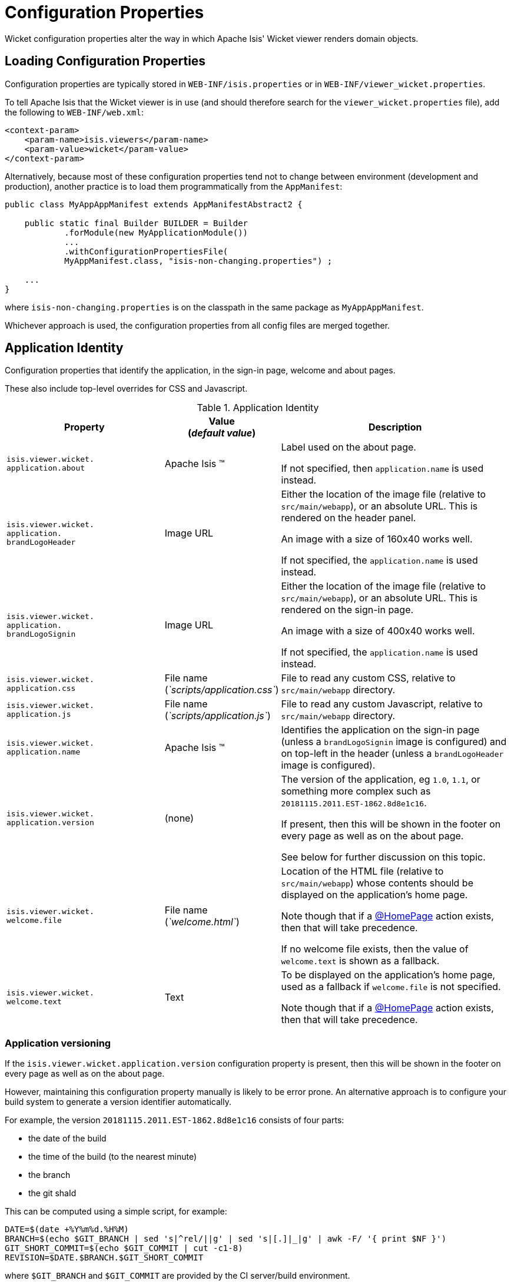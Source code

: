 [[_ugvw_configuration-properties]]
= Configuration Properties
:Notice: Licensed to the Apache Software Foundation (ASF) under one or more contributor license agreements. See the NOTICE file distributed with this work for additional information regarding copyright ownership. The ASF licenses this file to you under the Apache License, Version 2.0 (the "License"); you may not use this file except in compliance with the License. You may obtain a copy of the License at. http://www.apache.org/licenses/LICENSE-2.0 . Unless required by applicable law or agreed to in writing, software distributed under the License is distributed on an "AS IS" BASIS, WITHOUT WARRANTIES OR  CONDITIONS OF ANY KIND, either express or implied. See the License for the specific language governing permissions and limitations under the License.
:_basedir: ../../
:_imagesdir: images/


Wicket configuration properties alter the way in which Apache Isis' Wicket viewer renders domain objects.

== Loading Configuration Properties

Configuration properties are typically stored in `WEB-INF/isis.properties` or in `WEB-INF/viewer_wicket.properties`.

To tell Apache Isis that the Wicket viewer is in use (and should therefore search for the `viewer_wicket.properties` file), add the following to `WEB-INF/web.xml`:

[source, xml]
----
<context-param>
    <param-name>isis.viewers</param-name>
    <param-value>wicket</param-value>
</context-param>
----

Alternatively, because most of these configuration properties tend not to change between environment (development and production), another practice is to load them programmatically from the `AppManifest`:

[source,java]
----
public class MyAppAppManifest extends AppManifestAbstract2 {

    public static final Builder BUILDER = Builder
            .forModule(new MyApplicationModule())
            ...
            .withConfigurationPropertiesFile(
            MyAppManifest.class, "isis-non-changing.properties") ;

    ...
}
----

where `isis-non-changing.properties` is on the classpath in the same package as `MyAppAppManifest`.

Whichever approach is used, the configuration properties from all config files are merged together.


[[_ugvw_configuration-properties_application]]
== Application Identity

Configuration properties that identify the application, in the sign-in page, welcome and about pages.

These also include top-level overrides for CSS and Javascript.

.Application Identity
[cols="2a,1,3a", options="header"]
|===
|Property
|Value +
(_default value_)
|Description

|`isis.viewer.wicket.` +
`application.about`
|Apache Isis ™
|Label used on the about page.

If not specified, then `application.name` is used instead.

|`isis.viewer.wicket.` +
`application.` +
`brandLogoHeader`
|Image URL
|Either the location of the image file (relative to `src/main/webapp`), or an absolute URL.
This is rendered on the header panel.

An image with a size of 160x40 works well.

If not specified, the `application.name` is used instead.


|`isis.viewer.wicket.` +
`application.` +
`brandLogoSignin`
|Image URL
|Either the location of the image file (relative to `src/main/webapp`), or an absolute URL.
This is rendered on the sign-in page.

An image with a size of 400x40 works well.

If not specified, the `application.name` is used instead.

|`isis.viewer.wicket.` +
`application.css`
|File name +
(_`scripts/application.css`_)
|File to read any custom CSS, relative to `src/main/webapp` directory.

|`isis.viewer.wicket.` +
`application.js`
|File name +
(_`scripts/application.js`_)
|File to read any custom Javascript, relative to `src/main/webapp` directory.

|`isis.viewer.wicket.` +
`application.name`
|Apache Isis ™
|Identifies the application on the sign-in page (unless a `brandLogoSignin` image is configured) and on top-left in the header (unless a `brandLogoHeader` image is configured).

|`isis.viewer.wicket.` +
`application.version`
|(none)
|The version of the application, eg `1.0`, `1.1`, or something more complex such as `20181115.2011.EST-1862.8d8e1c16`.

If present, then this will be shown in the footer on every page as well as on the about page.

See below for further discussion on this topic.


|`isis.viewer.wicket.` +
`welcome.file`
|File name +
(_`welcome.html`_)
|Location of the HTML file (relative to `src/main/webapp`) whose contents should be displayed on the application's home page.

Note though that if a xref:../../guides/rgant/rgant.adoc#_rgant-HomePage[@HomePage] action exists, then that will take precedence.

If no welcome file exists, then the value of `welcome.text` is shown as a fallback.

|`isis.viewer.wicket.` +
`welcome.text`
|Text
|To be displayed on the application's home page, used as a fallback if `welcome.file` is not specified.

Note though that if a xref:../../guides/rgant/rgant.adoc#_rgant-HomePage[@HomePage] action exists, then that will take precedence.


|===




=== Application versioning

If the `isis.viewer.wicket.application.version` configuration property is present, then this will be shown in the footer on every page as well as on the about page.

However, maintaining this configuration property manually is likely to be error prone.
An alternative approach is to configure your build system to generate a version identifier automatically.

For example, the version `20181115.2011.EST-1862.8d8e1c16` consists of four parts:

* the date of the build
* the time of the build (to the nearest minute)
* the branch
* the git shaId

This can be computed using a simple script, for example:

[source,bash]
----
DATE=$(date +%Y%m%d.%H%M)
BRANCH=$(echo $GIT_BRANCH | sed 's|^rel/||g' | sed 's|[.]|_|g' | awk -F/ '{ print $NF }')
GIT_SHORT_COMMIT=$(echo $GIT_COMMIT | cut -c1-8)
REVISION=$DATE.$BRANCH.$GIT_SHORT_COMMIT
----

where `$GIT_BRANCH` and `$GIT_COMMIT` are provided by the CI server/build environment.

This environment variable can be passed into the (Maven) build using a system property, for example:

[source,bash]
----
mvn -Drevision=$REVISION clean install
----

If we provide a file `application-version.properties` is in the same package as the app manifest file, but in the `src/main/resources` directory:

[source,ini]
.application-version.properties
----
isis.viewer.wicket.application.version=${revision}
----

then Maven will automatically interpolate the actual revision when this file is copied over to the build (ie `target/classes`) directory.

Finally, this file can be loaded in the app manifest using:

[source,java]
----
public class MyAppManifest extends AppManifestAbstract2 {

    public static final AppManifestAbstract2.Builder BUILDER =
            AppManifestAbstract2.Builder.forModule(new MyApplicationModule())
            .withConfigurationPropertiesFile(
                    MyAppManifest.class, "application-version.properties");

    public MyAppManifest() {
        super(BUILDER);
    }
}
----





[[_ugvw_configuration-properties_sign-in]]
== Sign-in, Sign-up and Remember Me

Configuration properties that influence the behaviour and appearance of the sign-in page.

.Sign-in, Sign-up and Remember Me
[cols="2a,1,3a", options="header"]
|===
|Property
|Value +
(_default value_)
|Description

|`isis.viewer.wicket.` +
`rememberMe.cookieKey`
| ascii chars +
(`_isisWicketRememberMe_`)
|Cookie key holding the (encrypted) 'rememberMe' user/password.
There is generally no need to change this.

Valid values as per link:http://stackoverflow.com/a/1969339/56880[this StackOverflow answer].

|`isis.viewer.wicket.` +
`rememberMe.encryptionKey`
| any string +
(in prod, a random UUID each time)
|Encryption key is used to encrypt the rememberMe user/password.

Apache Isis leverages link:http://wicket.apache.org[Apache Wicket]'s rememberMe support which holds remembered user/passwords in an encrypted cookie.

If a hard-coded and publicly known value were to be used (as was the case prior to `1.13.0`), then it would be possible for rememberMe user/password to be intercepted and decrypted, possibly compromising access.
This configuration property therefore allows a private key to be specified, baked into the application.

If no value is set then, in production, a random UUID will be used as the encryption key.
The net effect of this fallback behaviour is that 'rememberMe' will work, but only until the webapp is restarted (after which the end-user will have to log in again.
In prototype mode, though, a fixed key will still be used; this saves the developer having to login each time.

|`isis.viewer.wicket.` +
`rememberMe.suppress`
| `true`,`false` +
(`_false_`)
|Whether to suppress "remember me" checkbox on the login page.

Further discussion xref:ugvw.adoc#_ugvw_configuration-properties_sign-in_remember-me[below].

|`isis.viewer.wicket.` +
`suppressPasswordReset`
| `true`,`false` +
(`_false_`)
|If user registration is enabled, whether to suppress the "password reset" link on the login page.

Further discussion xref:ugvw.adoc#_ugvw_configuration-properties_sign-in_password-reset[below].

|`isis.viewer.wicket.` +
`suppressRememberMe`
| `true`,`false` +
(`_false_`)
|Whether to suppress "remember me" checkbox on the login page.

Further discussion xref:ugvw.adoc#_ugvw_configuration-properties_sign-in_remember-me[below].

[NOTE]
====
(Deprecated in `1.13.0`, replaced by `rememberMe.suppress`).
====


|`isis.viewer.wicket.` +
`suppressSignUp`
| `true`,`false` +
(`_false_`)
|Whether to suppress "sign-up" link.

Note though that user registration services must also be configured.

Further discussion xref:ugvw.adoc#_ugvw_configuration-properties_sign-in_sign-up[below].


|===



[[_ugvw_configuration-properties_sign-in_remember-me]]
=== Remember Me

The 'remember me' checkbox on the login page can be suppressed, if required, by setting a configuration flag:

[source,ini]
----
isis.viewer.wicket.rememberMe.suppress=true
----


With 'remember me' not suppressed (the default):

image::{_imagesdir}suppress-remember-me/login-page-default.png[width="300px",link="{_imagesdir}suppress-remember-me/login-page-default.png"]

and with the checkbox suppressed:

image::{_imagesdir}suppress-remember-me/login-page-suppress-remember-me.png[width="300px",link="{_imagesdir}suppress-remember-me/login-page-suppress-remember-me.png"]






[[_ugvw_configuration-properties_sign-in_sign-up]]
=== Sign-up

If user registration has been configured, then the Wicket viewer allows the user to sign-up a new account and to reset their password from the login page.

The 'sign up' link can be suppressed, if required, by setting a configuration flag.

[source,ini]
----
isis.viewer.wicket.suppressSignUp=true
----


With 'sign up' not suppressed (the default):

image::{_imagesdir}suppress-sign-up/login-page-default.png[width="300px",link="{_imagesdir}suppress-sign-up/login-page-default.png"]

and with the link suppressed:

image::{_imagesdir}suppress-sign-up/login-page-suppress-sign-up.png[width="300px",link="{_imagesdir}suppress-sign-up/login-page-suppress-sign-up.png"]



[[_ugvw_configuration-properties_sign-in_password-reset]]
=== Password Reset

If user registration has been configured, then the Wicket viewer allows the user to sign-up a new account and to reset their password from the login page.

The 'password reset' link can be suppressed, if required, by setting a configuration flag:

[source,ini]
----
isis.viewer.wicket.suppressPasswordReset=true
----


With 'password reset' not suppressed (the default):

image::{_imagesdir}suppress-password-reset/login-page-default.png[width="300px",link="{_imagesdir}suppress-password-reset/login-page-default.png"]

and with the link suppressed:

image::{_imagesdir}suppress-password-reset/login-page-suppress-password-reset.png[width="300px",link="{_imagesdir}suppress-password-reset/login-page-suppress-password-reset.png"]






[[_ugvw_configuration-properties_header-and-footer]]
== Header and Footer

Configuration properties that influence the appearance of the header and footer panels.

See also the xref:ugvw.adoc#_ugvw_configuration-properties_bookmarks-and-breadcrumbs[bookmarks and breadcrumbs] and xref:ugvw.adoc#_ugvw_configuration-properties_themes
[themes] configuration properties, because these also control UI elements that appear on the header/footer panels.

.Header and Footer
[cols="2a,1,3a", options="header"]
|===
|Property
|Value +
(_default value_)
|Description


|`isis.viewer.wicket.+`
`credit.1.image`
|File path
|File path to a logo image for the first credited organisation, relative to `src/main/webapp` directory.

For example: +
`/images/apache-isis/logo-48x48.png`.

Either/both of `name` and `image` must be defined for the credit to be rendered in the footer.

|`isis.viewer.wicket.+`
`credit.1.name`
|String
|Name of the first credited organisation.

For example: "Apache Isis"

Either/both of `name` and `image` must be defined for the credit to be rendered in the footer.

|`isis.viewer.wicket.+`
`credit.1.url`
|URL
|URL to the website of the first credited organisation.

For example: +
`http://isis.apache.org`.

Optional.

|`isis.viewer.wicket.+`
`credit.2.image`
|File path
|File path to a logo image for the second credited organisation, relative to `src/main/webapp` directory.

Either/both of `name` and `image` must be defined for the credit to be rendered in the footer.

|`isis.viewer.wicket.+`
`credit.2.name`
|String
|Name of the second credited organisation.

Either/both of `name` and `image` must be defined for the credit to be rendered in the footer.

|`isis.viewer.wicket.+`
`credit.2.url`
|URL
|URL to the website of the second credited organisation.

Optional.

|`isis.viewer.wicket.+`
`credit.3.image`
|File path
|File path to a logo image for the third credited organisation, relative to `src/main/webapp` directory.

Either/both of `name` and `image` must be defined for the credit to be rendered in the footer.

|`isis.viewer.wicket.+`
`credit.3.name`
|String
|Name of the third credited organisation.

Either/both of `name` and `image` must be defined for the credit to be rendered in the footer.

|`isis.viewer.wicket.+`
`credit.3.url`
|URL
|URL to the website of the third credited organisation.

Optional.

|
|

|===



[[_ugvw_configuration-properties_presentation]]
== Presentation

These configuration properties that effect the overall presentation and appearance of the viewer.

[NOTE]
====
Some of the properties below use the prefix `isis.viewers.` (rather than the usual `isis.viewer.wicket.`).
====

.Presentation
[cols="2a,1,3a", options="header"]
|===
|Property
|Value +
(default value)
|Description


|`isis.viewers.` +
`collectionLayout.` +
`defaultView`
|`hidden`, `table` +
(`hidden`)
|Default for the default view for all (parented) collections if not explicitly specified using xref:../rgant/rgant.adoc#_rgant-CollectionLayout_defaultView[`@CollectionLayout#defaultView()`]

By default the framework renders (parented) collections as "hidden", ie collapsed.
These can be overridden on a case-by-case basis using the xref:../rgant/rgant.adoc#_rgant-CollectionLayout_defaultView[`@CollectionLayout#defaultView()`] or the corresponding `<collectionLayout defaultView="...">` element in the `Xxx.layout.xml` layout file.

If the majority of collections should be displayed as "table" form, then it is more convenient to specify the default view globally.


|`isis.viewers.` +
`paged.parented`
|positive integer (12)
|Default page size for parented collections (as owned by an object, eg `Customer#getOrders()`)


|`isis.viewers.` +
`paged.standalone`
|positive integer (25)
|Default page size for standalone collections (as returned from an action invocation)


|`isis.viewers.` +
`propertyLayout.` +
`labelPosition`
|`TOP`, `LEFT` +
(`LEFT`)
|Default for label position for all properties if not explicitly specified using xref:../rgant/rgant.adoc#_rgant-PropertyLayout_labelPosition[`@PropertyLayout#labelPosition()`]


If you want a consistent look-n-feel throughout the app, eg all property labels to the top, then it'd be rather frustrating to have to annotate every property.

If these are not present then Apache Isis will render according to internal defaults.
At the time of writing, this means labels are to the left for all datatypes except multiline strings.


|`isis.viewer.wicket.` +
`maxTitleLength` +
`InParentedTables`
| +ve integer +
(`_12_`)
| See further discussion (immediately below).

|`isis.viewer.wicket.` +
`maxTitleLength` +
`InStandaloneTables`
| +ve integer, +
(`_12_`)
| See further discussion (immediately below).

|`isis.viewer.wicket.` +
`maxTitleLengthInTables`
| +ve integer, +
(`_12_`)
| See further discussion (immediately below).

|`isis.viewer.wicket.` +
`promptStyle`
|`dialog`,`inline`, +
`inline_as_if_edit` +
(`inline`)
| whether the prompt for editing a domain object property or invoking an action (associated with a property) is shown inline within the property's form, or instead shown in a modal dialog box.
For actions, `inline_as_if_edit` will suppress the action's button, and instead let the action be invoked as if editing the property.
The net effect is that being able to "edit" complex properties with multiple parts (eg a date) using a multi-argument editor (this editor, in fact, being the action's argument panel).

The property can be overridden on a property-by-property basis using xref:../rgant/rgant.adoc#_rgant-PropertyLayout_promptStyle[`@Property#promptStyle()`]) or  xref:../rgant/rgant.adoc#_rgant-ActionLayout_promptStyle[`@Action#promptStyle()`]).

Note that `inline_as_if_edit` does not make sense for a configuration property default, and will instead be interpreted as `inline`.


|`isis.viewer.wicket.` +
`dialogMode`
| `sidebar`,`modal` +
(`_sidebar_`)
| Whether action prompts with a style of `DIALOG` - as in, `@ActionLayout(promptStyle="DIALOG")` - should be rendered using a sidebar or alternatively in a modal dialog box.

See the discussion on the xref:../ugvw/ugvw.adoc#_ugvw_features_sidebar-vs-modal-dialogs[sidebar vs modal dialogs] feature for further details.

p


|===


Objects whose title is overly long can be cumbersome in titles.
The Wicket viewer has a xref:../ugvw/ugvw.adoc#_ugvw_features_titles-in-tables[mechanism to automatically shorten] the titles of objects specified using `@Title`.
As an alternative/in addition, the viewer can also be configured to simply truncate titles longer than a certain length.

The properties themselves are:

[source,ini]
----
isis.viewer.wicket.maxTitleLengthInStandaloneTables=20
isis.viewer.wicket.maxTitleLengthInParentedTables=8
----

If you wish to use the same value in both cases, you can also specify just:

[source,ini]
----
isis.viewer.wicket.maxTitleLengthInTables=15
----

This is used as a fallback if the more specific properties are not provided.

If no properties are provided, then the Wicket viewer defaults to abbreviating titles to a length of `12`.







[[_ugvw_configuration-properties_bookmarks-and-breadcrumbs]]
== Bookmarks and Breadcrumbs

These configuration properties enable or disable the mechanisms for locating previously accessed objects.

.Bookmarks and Breadcrumbs
[cols="2a,1,3a", options="header"]
|===
|Property
|Value +
(_default value_)
|Description

|`isis.viewer.wicket.` +
`bookmarkedPages.maxSize`
| +ve int +
(`_15_`)
| number of pages to bookmark

|`isis.viewer.wicket.` +
`bookmarkedPages.showChooser`
| +ve int +
(`_15_`)
| whether to show the bookmark panel (top-left in the Wicket viewer)

|`isis.viewer.wicket.` +
`breadcrumbs.showChooser`
| `true`,`false` +
(`_true_`)
| Whether to show chooser for Breadcrumbs (bottom-left footer in the Wicket viewer)



|===




[[_ugvw_configuration-properties_themes]]
== Themes

These configuration properties control the switching of themes.

.Themes
[cols="2a,1,3a", options="header"]
|===
|Property
|Value +
(default value)
|Description

|`isis.viewer.wicket.` +
`themes.enabled`
| comma separated list ...
| \... of bootswatch themes.  Only applies if `themes.showChooser`==`true`.

See further discussion below.

|`isis.viewer.wicket.` +
`themes.initial`
| theme name
| Which theme to show initially.

See further discussion below.

|`isis.viewer.wicket.` +
`themes.showChooser`
| `true`,`false` +
(`_false_`)
| Whether to show chooser for Bootstrap themes.

See further discussion below.

|`isis.viewer.wicket.` +
`themes.default`
| bootswatch theme name +
(`_Flatly_`)
| Which Bootstrap theme to use by default.


|===



The Wicket viewer uses link:http://getbootstrap.com/[Bootstrap] styles and components (courtesy of the https://github.com/l0rdn1kk0n/wicket-bootstrap[Wicket Bootstrap] integration).

By default the viewer uses the "Flatly" theme from http://bootswatch.com[bootswatch.com].
This can be overridden using the following configuration property:

[source,ini]
----
isis.viewer.wicket.themes.initial=Darky
----

[TIP]
====
Set this configuration property to different values for different environments (dev, test, prod) so you can know at a glance which environment you are connected to.
====

The end-user can also be given the choice of changing the theme:

[source,ini]
----
isis.viewer.wicket.themes.showChooser=true
----

.Example 1
image::{_imagesdir}theme-chooser/example-1.png[width="720px",link="{_imagesdir}theme-chooser/example-1.png"]


.Example 2:
image::{_imagesdir}theme-chooser/example-2.png[width="720px",link="{_imagesdir}theme-chooser/example-2.png"]


It is also possible to restrict the themes shown to some subset of those in bootswatch.
This is done using a further
property:

[source,ini]
----
isis.viewer.wicket.themes.enabled=bootstrap-theme,Cosmo,Flatly,Darkly,Sandstone,United
----

where the value is the list of themes (from http://bootswatch.com[bootswatch.com]) to be made available.

[TIP]
====
You can also develop and install a custom themes (eg to fit your company's look-n-feel/interface guidelines); see the xref:../ugvw/ugvw.adoc#_ugvw_extending_custom-bootstrap-theme[Extending] chapter for further details.
====



[[_ugvw_configuration-properties_date-formatting]]
== Date Formatting & Date Picker

These configuration properties influence the way in which date/times are rendered and can be selected using the date/time pickers.

.Date Formatting & Date Picker
[cols="2a,1,3a", options="header"]
|===
|Property
|Value +
(_default value_)
|Description


|`isis.viewer.wicket.` +
`datePattern`
| date format +
(`dd-MM-yyyy`)
|The `SimpleDateFormat` used to render dates.
For the date picker (which uses `moment.js` library), this is converted dynamically into the corresponding `moment.js` format.

|`isis.viewer.wicket.` +
`dateTimePattern`
| date/time format +
(`dd-MM-yyyy HH:mm`)
|The `SimpleDateFormat` used to render date/times.
For the date picker (which uses `moment.js` library), this is
converted dynamically into the corresponding `moment.js` format.

|`isis.viewer.wicket.` +
`datePicker.maxDate`
| ISO format date +
(`2100-01-01T00:00:00.000Z`)
|Specifies a maximum date after which dates may not be specified.

See link:http://eonasdan.github.io/bootstrap-datetimepicker/Options/#maxdate[datetimepicker reference docs] for further details.
The string must be in ISO date format (see link:https://github.com/moment/moment/issues/1407[here]
for further details).

|`isis.viewer.wicket.` +
`datePicker.minDate`
| ISO format date +
(`1900-01-01T00:00:00.000Z`)
|Specifies a minimum date before which dates may not be specified.

See link:http://eonasdan.github.io/bootstrap-datetimepicker/Options/#mindate[datetimepicker reference docs] for further details.
The string must be in ISO date format (see link:https://github.com/moment/moment/issues/1407[here] for further details).


|`isis.viewer.wicket.` +
`timestampPattern`
| date/time format +
(`yyyy-MM-dd HH:mm:ss.SSS`)
|The `SimpleDateFormat` used to render timestamps.




|===


[[_ugvw_configuration-properties_debugging]]
== Debugging

These configuration properties can assist with debugging the behaviour of the Wicket viewer itself.

.Debugging
[cols="2a,1,3a", options="header"]
|===
|Property
|Value +
(_default value_)
|Description

|`isis.viewer.wicket.` +
`ajaxDebugMode`
| `true`,`false` +
(`_false_`)
| whether the Wicket debug mode should be enabled.

|`isis.viewer.wicket.` +
`developmentUtilities.enable`
| `true`,`false` +
(`_false_`)
| when running in production mode, whether to show enable the Wicket development utilities anyway.
From a UI perspective, this will cause the DebugBar to be shown (top-right).

If running in prototyping mode, the development utilities (debug bar) is always enabled.
This feature is primarily just to help track any memory leakage issues that might be suspected when running in production.

|`isis.viewer.wicket.` +
`liveReloadUrl`
| URL
|Specifies the URL if xref:../dg/dg.adoc#__dg_ide_intellij_advanced_gradle-liveReload[live reload] is set up, eg: +

`http://localhost:35729/livereload.js?snipver=1`

|`isis.viewer.wicket.` +
`stripWicketTags`
| `true`,`false` +
(`_true_`)
| Whether to force Wicket tags to be stripped in prototype/development mode.

[NOTE]
====
In 1.7.0 and earlier, the behaviour is different; the Apache Isis Wicket viewer will preserve wicket tags when running in Apache Isis' prototype/development mode, but will still strip wicket tags in Apache Isis' server/deployment mode.

We changed the behaviour in 1.8.0 because we found that Internet Explorer can be sensitive to the presence of Wicket tags.
====

|`isis.viewer.wicket.` +
`wicketSourcePlugin`
| `true`,`false` +
(`_false_`)
| Whether the WicketSource plugin should be enabled; by default it is not enabled.

[WARNING]
====
Enabling this setting can significantly slow down rendering performance of the Wicket viewer.
====

|===









[[_ugvw_configuration-properties_feature-toggles]]
== Feature Toggles

These configuration properties are used to enable/disable features that are either on the way to becoming the default behaviour (but can temporarily be disabled) or conversely for features that are to be removed (but can temporarily be left as enabled).

.Feature Toggles
[cols="2a,1,3a", options="header"]
|===
|Property
|Value +
(_default value_)
|Description

|`isis.viewer.wicket.` +
`disableDependent` +
`ChoiceAutoSelection`
| `true`,`false` +
(`_false_`)
| For dependent choices, whether to automatically select the first dependent (eg subcategory) when the parameter on which it depends (category) changes.

|`isis.viewer.wicket.` +
`disableModalDialogs`
| `true`,`false` +
(`_false_`)
|No longer supported.

|`isis.viewer.wicket.` +
`preventDoubleClick` +
`ForFormSubmit`
| `true`,`false` +
(`_true_`)
| Whether to disable a form submit button after it has been clicked, to prevent users causing an error if they do a double click.

|`isis.viewer.wicket.` +
`preventDoubleClick` +
`ForNoArgAction`
| `true`,`false` +
(`_true_`)
| Whether to disable a no-arg action button after it has been clicked, to prevent users causing an error if they do a double click.


|`isis.viewer.wicket.` +
`redirectEvenIfSameObject`
| `true`,`false` +
(`_false_`)
| By default, an action invocation that returns the same object will result in the page being updated.
The same is true for property edits.

If this setting is enabled, then the viewer will always render to a new page.

[NOTE]
====
Note that the default behaviour is new in `1.15.0`, providing a better end-user experience.
Setting this option retains the behaviour of the viewer pre-`1.15.0`.
====

|`isis.viewer.wicket.` +
`regularCase`
| `true`,`false` +
(`_false_`)
| Ignored for 1.8.0+; in earlier versions forced regular case rather than title case in the UI

|`isis.viewer.wicket.` +
`replaceDisabledTag`- +
`WithReadonlyTag`
| `true`,`false` +
(`_true_`)
| Whether to replace 'disabled' tag with 'readonly' (for link:https://www.w3.org/TR/2014/REC-html5-20141028/forms.html#the-readonly-attribute[w3 spec]-compliant browsers such as for Firefox and Chrome 54+) which prevent copy from 'disabled' fields.

|`isis.viewer.wicket.` +
`useIndicatorForFormSubmit`
| `true`,`false` +
(`_true_`)
| Whether to show an indicator for a form submit button that it has been clicked.

|`isis.viewer.wicket.` +
`useIndicatorForNoArgAction`
| `true`,`false` +
(`_true_`)
| Whether to show an indicator for a no-arg action button that it has been clicked.


|===



